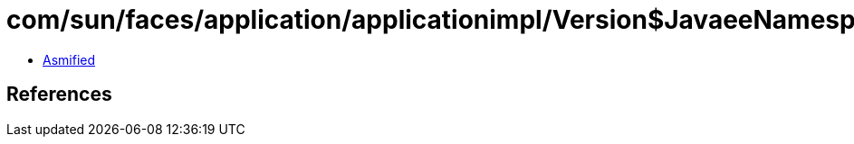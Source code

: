 = com/sun/faces/application/applicationimpl/Version$JavaeeNamespaceContext.class

 - link:Version$JavaeeNamespaceContext-asmified.java[Asmified]

== References

